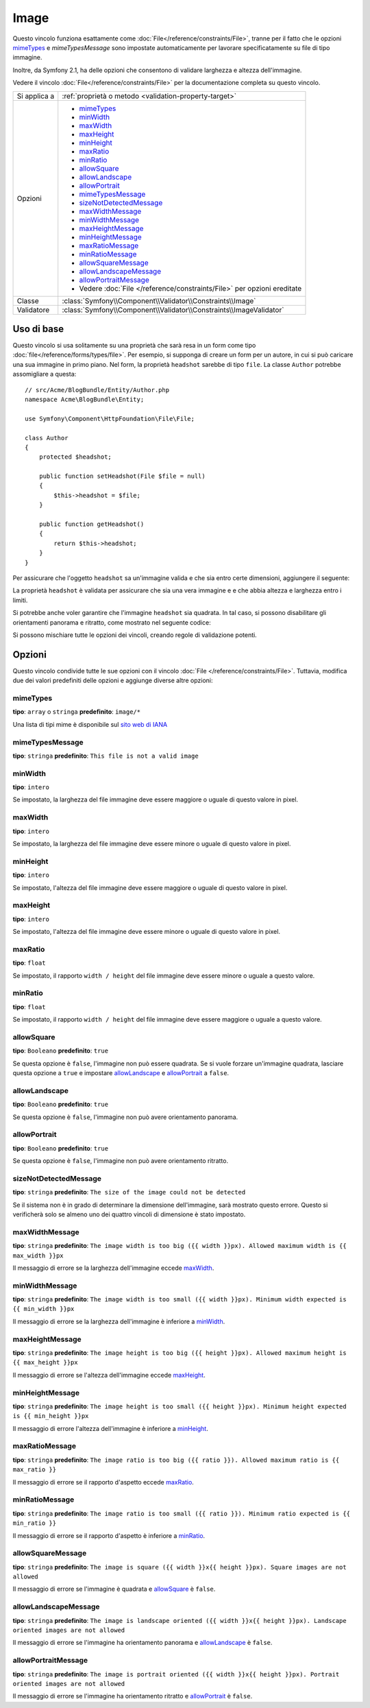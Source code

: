 Image
=====

Questo vincolo funziona esattamente come :doc:`File</reference/constraints/File>`,
tranne per il fatto che le opzioni `mimeTypes`_ e `mimeTypesMessage` sono impostate
automaticamente per lavorare specificatamente su file di tipo immagine.

Inoltre, da Symfony 2.1, ha delle opzioni che consentono di validare larghezza e
altezza dell'immagine.

.. versionadded:: 2.4
    Da Symfony 2.4, si può anche validare il rapporto tra le dimensioni dell'immagine
    (cioè ``width / height``) e consentire orientamenti quadrato, panorama
    e ritratto.

Vedere il vincolo :doc:`File</reference/constraints/File>` per la documentazione completa
su questo vincolo.

+----------------+--------------------------------------------------------------------------+
| Si applica a   | :ref:`proprietà o metodo <validation-property-target>`                   |
+----------------+--------------------------------------------------------------------------+
| Opzioni        | - `mimeTypes`_                                                           |
|                | - `minWidth`_                                                            |
|                | - `maxWidth`_                                                            |
|                | - `maxHeight`_                                                           |
|                | - `minHeight`_                                                           |
|                | - `maxRatio`_                                                            |
|                | - `minRatio`_                                                            |
|                | - `allowSquare`_                                                         |
|                | - `allowLandscape`_                                                      |
|                | - `allowPortrait`_                                                       |
|                | - `mimeTypesMessage`_                                                    |
|                | - `sizeNotDetectedMessage`_                                              |
|                | - `maxWidthMessage`_                                                     |
|                | - `minWidthMessage`_                                                     |
|                | - `maxHeightMessage`_                                                    |
|                | - `minHeightMessage`_                                                    |
|                | - `maxRatioMessage`_                                                     |
|                | - `minRatioMessage`_                                                     |
|                | - `allowSquareMessage`_                                                  |
|                | - `allowLandscapeMessage`_                                               |
|                | - `allowPortraitMessage`_                                                |
|                | - Vedere :doc:`File </reference/constraints/File>` per opzioni ereditate |
+----------------+--------------------------------------------------------------------------+
| Classe         | :class:`Symfony\\Component\\Validator\\Constraints\\Image`               |
+----------------+--------------------------------------------------------------------------+
| Validatore     | :class:`Symfony\\Component\\Validator\\Constraints\\ImageValidator`      |
+----------------+--------------------------------------------------------------------------+

Uso di base
-----------

Questo vincolo si usa solitamente su una proprietà che sarà resa in un form
come tipo :doc:`file</reference/forms/types/file>`. Per esempio, si
supponga di creare un form per un autore, in cui si può caricare una sua
immagine in primo piano. Nel form, la proprietà ``headshot`` sarebbe di tipo
``file``. La classe ``Author`` potrebbe assomigliare a questa::

    // src/Acme/BlogBundle/Entity/Author.php
    namespace Acme\BlogBundle\Entity;

    use Symfony\Component\HttpFoundation\File\File;

    class Author
    {
        protected $headshot;

        public function setHeadshot(File $file = null)
        {
            $this->headshot = $file;
        }

        public function getHeadshot()
        {
            return $this->headshot;
        }
    }

Per assicurare che l'oggetto ``headshot`` sa un'immagine valida e che sia entro
certe dimensioni, aggiungere il seguente:

.. configuration-block::

    .. code-block:: yaml

        # src/Acme/BlogBundle/Resources/config/validation.yml
        Acme\BlogBundle\Entity\Author
            properties:
                headshot:
                    - Image:
                        minWidth: 200
                        maxWidth: 400
                        minHeight: 200
                        maxHeight: 400

    .. code-block:: php-annotations

        // src/Acme/BlogBundle/Entity/Author.php
        namespace Acme\BlogBundle\Entity;

        use Symfony\Component\Validator\Constraints as Assert;

        class Author
        {
            /**
             * @Assert\Image(
             *     minWidth = 200,
             *     maxWidth = 400,
             *     minHeight = 200,
             *     maxHeight = 400
             * )
             */
            protected $headshot;
        }

    .. code-block:: xml

        <!-- src/Acme/BlogBundle/Resources/config/validation.xml -->
        <?xml version="1.0" encoding="UTF-8" ?>
        <constraint-mapping xmlns="http://symfony.com/schema/dic/constraint-mapping"
            xmlns:xsi="http://www.w3.org/2001/XMLSchema-instance"
            xsi:schemaLocation="http://symfony.com/schema/dic/constraint-mapping http://symfony.com/schema/dic/constraint-mapping/constraint-mapping-1.0.xsd">

            <class name="Acme\BlogBundle\Entity\Author">
                <property name="headshot">
                    <constraint name="Image">
                        <option name="minWidth">200</option>
                        <option name="maxWidth">400</option>
                        <option name="minHeight">200</option>
                        <option name="maxHeight">400</option>
                    </constraint>
                </property>
            </class>
        </constraint-mapping>

    .. code-block:: php

        // src/Acme/BlogBundle/Entity/Author.php

        namespace Acme\BlogBundle\Entity;

        use Symfony\Component\Validator\Mapping\ClassMetadata;
        use Symfony\Component\Validator\Constraints as Assert;

        class Author
        {
            public static function loadValidatorMetadata(ClassMetadata $metadata)
            {
                $metadata->addPropertyConstraint('headshot', new Assert\Image(array(
                    'minWidth' => 200,
                    'maxWidth' => 400,
                    'minHeight' => 200,
                    'maxHeight' => 400,
                )));
            }
        }

La proprietà ``headshot`` è validata per assicurare che sia una vera immagine e
e che abbia altezza e larghezza entro i limiti.

Si potrebbe anche voler garantire che l'immagine ``headshot`` sia quadrata. In tal
caso, si possono disabilitare gli orientamenti panorama e ritratto, come mostrato
nel seguente codice:

.. configuration-block::

    .. code-block:: yaml

        # src/Acme/BlogBundle/Resources/config/validation.yml
        Acme\BlogBundle\Entity\Author
            properties:
                headshot:
                    - Image:
                        allowLandscape: false
                        allowPortrait: false


    .. code-block:: php-annotations

        // src/Acme/BlogBundle/Entity/Author.php
        namespace Acme\BlogBundle\Entity;

        use Symfony\Component\Validator\Constraints as Assert;

        class Author
        {
            /**
             * @Assert\Image(
             *     allowLandscape = false
             *     allowPortrait = false
             * )
             */
            protected $headshot;
        }

    .. code-block:: xml

        <!-- src/Acme/BlogBundle/Resources/config/validation.xml -->
        <class name="Acme\BlogBundle\Entity\Author">
            <property name="headshot">
                <constraint name="Image">
                    <option name="allowLandscape">false</option>
                    <option name="allowPortrait">false</option>
                </constraint>
            </property>
        </class>

    .. code-block:: php

        // src/Acme/BlogBundle/Entity/Author.php
        namespace Acme\BlogBundle\Entity;

        use Symfony\Component\Validator\Mapping\ClassMetadata;
        use Symfony\Component\Validator\Constraints as Assert;

        class Author
        {
            // ...

            public static function loadValidatorMetadata(ClassMetadata $metadata)
            {
                $metadata->addPropertyConstraint('headshot', new Assert\Image(array(
                    'allowLandscape'    => false,
                    'allowPortrait'     => false,
                )));
            }
        }

Si possono mischiare tutte le opzioni dei vincoli, creando regole di validazione potenti.

Opzioni
-------

Questo vincolo condivide tutte le sue opzioni con il vincolo :doc:`File </reference/constraints/File>`.
Tuttavia, modifica due dei valori predefiniti delle opzioni e
aggiunge diverse altre opzioni:

mimeTypes
~~~~~~~~~

**tipo**: ``array`` o ``stringa`` **predefinito**: ``image/*``

Una lista di tipi mime è disponibile sul `sito web di IANA`_

mimeTypesMessage
~~~~~~~~~~~~~~~~

**tipo**: ``stringa`` **predefinito**: ``This file is not a valid image``

minWidth
~~~~~~~~

**tipo**: ``intero``

Se impostato, la larghezza del file immagine deve essere maggiore o uguale di
questo valore in pixel.

maxWidth
~~~~~~~~

**tipo**: ``intero``

Se impostato, la larghezza del file immagine deve essere minore o uguale di
questo valore in pixel.

minHeight
~~~~~~~~~

**tipo**: ``intero``

Se impostato, l'altezza del file immagine deve essere maggiore o uguale di
questo valore in pixel.

maxHeight
~~~~~~~~~

**tipo**: ``intero``

Se impostato, l'altezza del file immagine deve essere minore o uguale di
questo valore in pixel.

maxRatio
~~~~~~~~

**tipo**: ``float``

Se impostato, il rapporto ``width / height`` del file immagine deve essere minore
o uguale a questo valore.

minRatio
~~~~~~~~

**tipo**: ``float``

Se impostato, il rapporto ``width / height`` del file immagine deve essere maggiore
o uguale a questo valore.

allowSquare
~~~~~~~~~~~

**tipo**: ``Booleano`` **predefinito**: ``true``

Se questa opzione è ``false``, l'immagine non può essere quadrata. Se si vuole
forzare un'immagine quadrata, lasciare questa opzione a ``true`` e
impostare `allowLandscape`_ e `allowPortrait`_ a ``false``.

allowLandscape
~~~~~~~~~~~~~~

**tipo**: ``Booleano`` **predefinito**: ``true``

Se questa opzione è ``false``, l'immagine non può avere orientamento panorama.

allowPortrait
~~~~~~~~~~~~~

**tipo**: ``Booleano`` **predefinito**: ``true``

Se questa opzione è ``false``, l'immagine non può avere orientamento ritratto.

sizeNotDetectedMessage
~~~~~~~~~~~~~~~~~~~~~~

**tipo**: ``stringa`` **predefinito**: ``The size of the image could not be detected``

Se il sistema non è in grado di determinare la dimensione dell'immagine, sarà
mostrato questo errore. Questo si verificherà solo se almeno uno dei quattro vincoli
di dimensione è stato impostato.

maxWidthMessage
~~~~~~~~~~~~~~~

**tipo**: ``stringa`` **predefinito**: ``The image width is too big ({{ width }}px).
Allowed maximum width is {{ max_width }}px``

Il messaggio di errore se la larghezza dell'immagine eccede `maxWidth`_.

minWidthMessage
~~~~~~~~~~~~~~~

**tipo**: ``stringa`` **predefinito**: ``The image width is too small ({{ width }}px).
Minimum width expected is {{ min_width }}px``

Il messaggio di errore se la larghezza dell'immagine è inferiore a `minWidth`_.

maxHeightMessage
~~~~~~~~~~~~~~~~

**tipo**: ``stringa`` **predefinito**: ``The image height is too big ({{ height }}px).
Allowed maximum height is {{ max_height }}px``

Il messaggio di errore se l'altezza dell'immagine eccede `maxHeight`_.

minHeightMessage
~~~~~~~~~~~~~~~~

**tipo**: ``stringa`` **predefinito**: ``The image height is too small ({{ height }}px).
Minimum height expected is {{ min_height }}px``

Il messaggio di errore l'altezza dell'immagine è inferiore a `minHeight`_.

maxRatioMessage
~~~~~~~~~~~~~~~

**tipo**: ``stringa`` **predefinito**: ``The image ratio is too big ({{ ratio }}).
Allowed maximum ratio is {{ max_ratio }}``

Il messaggio di errore se il rapporto d'aspetto eccede `maxRatio`_.

minRatioMessage
~~~~~~~~~~~~~~~

**tipo**: ``stringa`` **predefinito**: ``The image ratio is too small ({{ ratio }}).
Minimum ratio expected is {{ min_ratio }}``

Il messaggio di errore se il rapporto d'aspetto è inferiore a `minRatio`_.

allowSquareMessage
~~~~~~~~~~~~~~~~~~

**tipo**: ``stringa`` **predefinito**: ``The image is square ({{ width }}x{{ height }}px).
Square images are not allowed``

Il messaggio di errore se l'immagine è quadrata e `allowSquare`_ è ``false``.

allowLandscapeMessage
~~~~~~~~~~~~~~~~~~~~~

**tipo**: ``stringa`` **predefinito**: ``The image is landscape oriented ({{ width }}x{{ height }}px).
Landscape oriented images are not allowed``

Il messaggio di errore se l'immagine ha orientamento panorama e `allowLandscape`_ è ``false``.

allowPortraitMessage
~~~~~~~~~~~~~~~~~~~~

**tipo**: ``stringa`` **predefinito**: ``The image is portrait oriented ({{ width }}x{{ height }}px).
Portrait oriented images are not allowed``

Il messaggio di errore se l'immagine ha orientamento ritratto e `allowPortrait`_ è ``false``.

.. _`sito web di IANA`: http://www.iana.org/assignments/media-types/image/index.html
